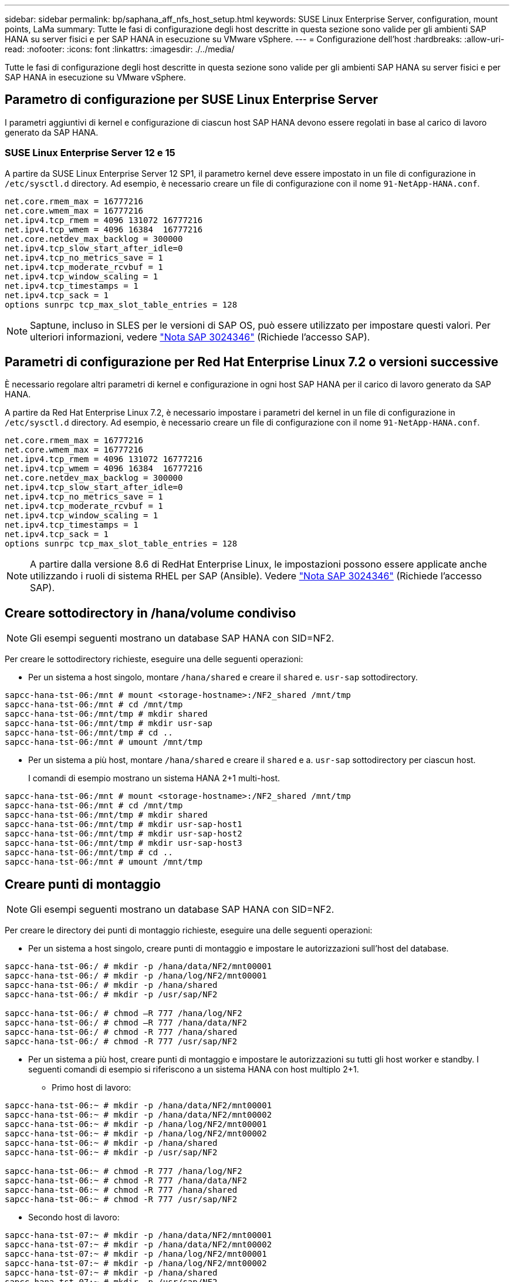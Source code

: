 ---
sidebar: sidebar 
permalink: bp/saphana_aff_nfs_host_setup.html 
keywords: SUSE Linux Enterprise Server, configuration, mount points, LaMa 
summary: Tutte le fasi di configurazione degli host descritte in questa sezione sono valide per gli ambienti SAP HANA su server fisici e per SAP HANA in esecuzione su VMware vSphere. 
---
= Configurazione dell'host
:hardbreaks:
:allow-uri-read: 
:nofooter: 
:icons: font
:linkattrs: 
:imagesdir: ./../media/


[role="lead"]
Tutte le fasi di configurazione degli host descritte in questa sezione sono valide per gli ambienti SAP HANA su server fisici e per SAP HANA in esecuzione su VMware vSphere.



== Parametro di configurazione per SUSE Linux Enterprise Server

I parametri aggiuntivi di kernel e configurazione di ciascun host SAP HANA devono essere regolati in base al carico di lavoro generato da SAP HANA.



=== SUSE Linux Enterprise Server 12 e 15

A partire da SUSE Linux Enterprise Server 12 SP1, il parametro kernel deve essere impostato in un file di configurazione in `/etc/sysctl.d` directory. Ad esempio, è necessario creare un file di configurazione con il nome `91-NetApp-HANA.conf`.

....
net.core.rmem_max = 16777216
net.core.wmem_max = 16777216
net.ipv4.tcp_rmem = 4096 131072 16777216
net.ipv4.tcp_wmem = 4096 16384  16777216
net.core.netdev_max_backlog = 300000
net.ipv4.tcp_slow_start_after_idle=0
net.ipv4.tcp_no_metrics_save = 1
net.ipv4.tcp_moderate_rcvbuf = 1
net.ipv4.tcp_window_scaling = 1
net.ipv4.tcp_timestamps = 1
net.ipv4.tcp_sack = 1
options sunrpc tcp_max_slot_table_entries = 128
....

NOTE: Saptune, incluso in SLES per le versioni di SAP OS, può essere utilizzato per impostare questi valori. Per ulteriori informazioni, vedere https://launchpad.support.sap.com/#/notes/3024346["Nota SAP 3024346"^] (Richiede l'accesso SAP).

....

....


== Parametri di configurazione per Red Hat Enterprise Linux 7.2 o versioni successive

È necessario regolare altri parametri di kernel e configurazione in ogni host SAP HANA per il carico di lavoro generato da SAP HANA.

A partire da Red Hat Enterprise Linux 7.2, è necessario impostare i parametri del kernel in un file di configurazione in `/etc/sysctl.d` directory. Ad esempio, è necessario creare un file di configurazione con il nome `91-NetApp-HANA.conf`.

....
net.core.rmem_max = 16777216
net.core.wmem_max = 16777216
net.ipv4.tcp_rmem = 4096 131072 16777216
net.ipv4.tcp_wmem = 4096 16384  16777216
net.core.netdev_max_backlog = 300000
net.ipv4.tcp_slow_start_after_idle=0
net.ipv4.tcp_no_metrics_save = 1
net.ipv4.tcp_moderate_rcvbuf = 1
net.ipv4.tcp_window_scaling = 1
net.ipv4.tcp_timestamps = 1
net.ipv4.tcp_sack = 1
options sunrpc tcp_max_slot_table_entries = 128
....

NOTE: A partire dalla versione 8.6 di RedHat Enterprise Linux, le impostazioni possono essere applicate anche utilizzando i ruoli di sistema RHEL per SAP (Ansible). Vedere https://launchpad.support.sap.com/#/notes/3024346["Nota SAP 3024346"^] (Richiede l'accesso SAP).



== Creare sottodirectory in /hana/volume condiviso


NOTE: Gli esempi seguenti mostrano un database SAP HANA con SID=NF2.

Per creare le sottodirectory richieste, eseguire una delle seguenti operazioni:

* Per un sistema a host singolo, montare `/hana/shared` e creare il `shared` e. `usr-sap` sottodirectory.


....
sapcc-hana-tst-06:/mnt # mount <storage-hostname>:/NF2_shared /mnt/tmp
sapcc-hana-tst-06:/mnt # cd /mnt/tmp
sapcc-hana-tst-06:/mnt/tmp # mkdir shared
sapcc-hana-tst-06:/mnt/tmp # mkdir usr-sap
sapcc-hana-tst-06:/mnt/tmp # cd ..
sapcc-hana-tst-06:/mnt # umount /mnt/tmp
....
* Per un sistema a più host, montare `/hana/shared` e creare il `shared` e a. `usr-sap` sottodirectory per ciascun host.
+
I comandi di esempio mostrano un sistema HANA 2+1 multi-host.



....
sapcc-hana-tst-06:/mnt # mount <storage-hostname>:/NF2_shared /mnt/tmp
sapcc-hana-tst-06:/mnt # cd /mnt/tmp
sapcc-hana-tst-06:/mnt/tmp # mkdir shared
sapcc-hana-tst-06:/mnt/tmp # mkdir usr-sap-host1
sapcc-hana-tst-06:/mnt/tmp # mkdir usr-sap-host2
sapcc-hana-tst-06:/mnt/tmp # mkdir usr-sap-host3
sapcc-hana-tst-06:/mnt/tmp # cd ..
sapcc-hana-tst-06:/mnt # umount /mnt/tmp
....


== Creare punti di montaggio


NOTE: Gli esempi seguenti mostrano un database SAP HANA con SID=NF2.

Per creare le directory dei punti di montaggio richieste, eseguire una delle seguenti operazioni:

* Per un sistema a host singolo, creare punti di montaggio e impostare le autorizzazioni sull'host del database.


....
sapcc-hana-tst-06:/ # mkdir -p /hana/data/NF2/mnt00001
sapcc-hana-tst-06:/ # mkdir -p /hana/log/NF2/mnt00001
sapcc-hana-tst-06:/ # mkdir -p /hana/shared
sapcc-hana-tst-06:/ # mkdir -p /usr/sap/NF2

sapcc-hana-tst-06:/ # chmod –R 777 /hana/log/NF2
sapcc-hana-tst-06:/ # chmod –R 777 /hana/data/NF2
sapcc-hana-tst-06:/ # chmod -R 777 /hana/shared
sapcc-hana-tst-06:/ # chmod -R 777 /usr/sap/NF2
....
* Per un sistema a più host, creare punti di montaggio e impostare le autorizzazioni su tutti gli host worker e standby. I seguenti comandi di esempio si riferiscono a un sistema HANA con host multiplo 2+1.
+
** Primo host di lavoro:




....
sapcc-hana-tst-06:~ # mkdir -p /hana/data/NF2/mnt00001
sapcc-hana-tst-06:~ # mkdir -p /hana/data/NF2/mnt00002
sapcc-hana-tst-06:~ # mkdir -p /hana/log/NF2/mnt00001
sapcc-hana-tst-06:~ # mkdir -p /hana/log/NF2/mnt00002
sapcc-hana-tst-06:~ # mkdir -p /hana/shared
sapcc-hana-tst-06:~ # mkdir -p /usr/sap/NF2

sapcc-hana-tst-06:~ # chmod -R 777 /hana/log/NF2
sapcc-hana-tst-06:~ # chmod -R 777 /hana/data/NF2
sapcc-hana-tst-06:~ # chmod -R 777 /hana/shared
sapcc-hana-tst-06:~ # chmod -R 777 /usr/sap/NF2
....
* Secondo host di lavoro:


....
sapcc-hana-tst-07:~ # mkdir -p /hana/data/NF2/mnt00001
sapcc-hana-tst-07:~ # mkdir -p /hana/data/NF2/mnt00002
sapcc-hana-tst-07:~ # mkdir -p /hana/log/NF2/mnt00001
sapcc-hana-tst-07:~ # mkdir -p /hana/log/NF2/mnt00002
sapcc-hana-tst-07:~ # mkdir -p /hana/shared
sapcc-hana-tst-07:~ # mkdir -p /usr/sap/NF2

sapcc-hana-tst-07:~ # chmod -R 777 /hana/log/NF2
sapcc-hana-tst-07:~ # chmod -R 777 /hana/data/NF2
sapcc-hana-tst-07:~ # chmod -R 777 /hana/shared
sapcc-hana-tst-07:~ # chmod -R 777 /usr/sap/NF2
....
* Host in standby:


....
sapcc-hana-tst-08:~ # mkdir -p /hana/data/NF2/mnt00001
sapcc-hana-tst-08:~ # mkdir -p /hana/data/NF2/mnt00002
sapcc-hana-tst-08:~ # mkdir -p /hana/log/NF2/mnt00001
sapcc-hana-tst-08:~ # mkdir -p /hana/log/NF2/mnt00002
sapcc-hana-tst-08:~ # mkdir -p /hana/shared
sapcc-hana-tst-08:~ # mkdir -p /usr/sap/NF2

sapcc-hana-tst-08:~ # chmod -R 777 /hana/log/NF2
sapcc-hana-tst-08:~ # chmod -R 777 /hana/data/NF2
sapcc-hana-tst-08:~ # chmod -R 777 /hana/shared
sapcc-hana-tst-08:~ # chmod -R 777 /usr/sap/NF2
....


== Montare i file system

A seconda della versione di NFS e della release di ONTAP, è necessario utilizzare diverse opzioni di montaggio. I seguenti file system devono essere montati sugli host:

* `/hana/data/SID/mnt0000*`
* `/hana/log/SID/mnt0000*`
* `/hana/shared`
* `/usr/sap/SID`


La seguente tabella mostra le versioni di NFS da utilizzare per i diversi file system per i database SAP HANA a host singolo e multiplo.

|===
| File system | Host singolo SAP HANA | SAP HANA host multipli 


| /hana/data/SID/mnt0000* | NFSv3 o NFSv4 | NFSv4 


| /hana/log/SID/mnt0000* | NFSv3 o NFSv4 | NFSv4 


| /hana/shared | NFSv3 o NFSv4 | NFSv3 o NFSv4 


| /Usr/sap/SID | NFSv3 o NFSv4 | NFSv3 o NFSv4 
|===
La seguente tabella mostra le opzioni di montaggio per le varie versioni di NFS e le release di ONTAP. I parametri comuni sono indipendenti dalle versioni di NFS e ONTAP.


NOTE: SAP lama richiede che la directory /usr/sap/SID sia locale. Pertanto, non montare un volume NFS per /usr/sap/SID se si utilizza SAP lama.

Per NFSv3, è necessario disattivare il blocco NFS per evitare le operazioni di pulitura del blocco NFS in caso di guasto del software o del server.

Con ONTAP 9, le dimensioni di trasferimento NFS possono essere configurate fino a 1 MB. In particolare, con connessioni a 40 GbE o più veloci al sistema storage, è necessario impostare le dimensioni di trasferimento su 1 MB per ottenere i valori di throughput previsti.

|===
| Parametro comune | NFSv3 | NFSv4 | Dimensione del trasferimento NFS con ONTAP 9 | Dimensione del trasferimento NFS con ONTAP 8 


| rw, bg, hard, time=600, noatime | nfsvers=3,nolock | nfsvers=4.1,lock | rsize=1048576,wsize=262144 | rsize=65536,wsize=65536 
|===

NOTE: Per migliorare le prestazioni di lettura con NFSv3, NetApp consiglia di utilizzare `nconnect=n` Opzione di montaggio, disponibile con SUSE Linux Enterprise Server 12 SP4 o versione successiva e RedHat Enterprise Linux (RHEL) 8.3 o versione successiva.


NOTE: I test delle performance lo hanno dimostrato `nconnect=4` fornisce buoni risultati di lettura per i volumi di dati. Le scritture dei log potrebbero trarre vantaggio da un numero inferiore di sessioni, ad esempio `nconnect=2`. Anche i volumi condivisi possono trarre vantaggio dall'utilizzo dell'opzione 'nconnect'. Tenere presente che il primo mount da un server NFS (indirizzo IP) definisce il numero di sessioni utilizzate. Ulteriori montaggi sullo stesso indirizzo IP non modificano questo valore anche se per nconnect viene utilizzato un valore diverso.


NOTE: A partire da ONTAP 9.8 e SUSE SLES15SP2 o RedHat RHEL 8.4 o superiore, NetApp supporta l'opzione nconnect anche per NFSv4.1. Per ulteriori informazioni, consultare la documentazione del vendor Linux.


NOTE: Se nconnect viene utilizzato con NFSv4.x, la quantità di slot di sessione NFSv4.x deve essere regolata in base alla regola seguente:
La quantità di slot di sessione è pari a <nconnect value> x 64.
All'ospite questo sarà adjusted da
`echo options nfs max_session_slots= <calculated value> > /etc/modprobe.d/nfsclient.conf`
seguito da un riavvio. Anche il valore lato server deve essere regolato, impostare il numero di slot di sessione come descritto in link:saphana_aff_nfs_storage_controller_setup.html#nfs-configuration-for-nfsv4["Configurazione NFS per NFSv4."]

L'esempio seguente mostra un database SAP HANA host singolo con SID=NF2 utilizzando NFSv3 e una dimensione di trasferimento NFS di 1 MB per le letture e 256k per le scritture. Per montare i file system durante l'avvio del sistema con `/etc/fstab` file di configurazione, attenersi alla seguente procedura:

. Aggiungere i file system richiesti a `/etc/fstab` file di configurazione.
+
....
sapcc-hana-tst-06:/ # cat /etc/fstab
<storage-vif-data01>:/NF2_data_mnt00001 /hana/data/NF2/mnt00001 nfs rw,nfsvers=3,hard,timeo=600,nconnect=4,rsize=1048576,wsize=262144,bg,noatime,nolock 0 0
<storage-vif-log01>:/NF2_log_mnt00001 /hana/log/NF2/mnt00001 nfs rw,nfsvers=3,hard,timeo=600,nconnect=2,rsize=1048576,wsize=262144,bg,noatime,nolock 0 0
<storage-vif-data01>:/NF2_shared/usr-sap /usr/sap/NF2 nfs rw,nfsvers=3,hard,timeo=600,nconnect=4,rsize=1048576,wsize=262144,bg,noatime,nolock 0 0
<storage-vif-data01>:/NF2_shared/shared /hana/shared nfs rw,nfsvers=3,hard,timeo=600,nconnect=4,rsize=1048576,wsize=262144,bg,noatime,nolock 0 0
....
. Eseguire `mount –a` per montare i file system su tutti gli host.


Nell'esempio successivo viene illustrato un database SAP HANA multihost con SID=NF2 utilizzando NFSv4.1 per i file system di dati e log e NFSv3 per `/hana/shared` e. `/usr/sap/NF2` file system. Viene utilizzata una dimensione di trasferimento NFS di 1 MB per le letture e 256k per le scritture.

. Aggiungere i file system richiesti a `/etc/fstab` file di configurazione su tutti gli host.
+

NOTE: Il `/usr/sap/NF2` il file system è diverso per ciascun host di database. Viene mostrato l'esempio seguente `/NF2_shared/usr-sap-host1`.

+
....
stlrx300s8-5:/ # cat /etc/fstab
<storage-vif-data01>:/NF2_data_mnt00001 /hana/data/NF2/mnt00001 nfs  rw,nfsvers=4.1,hard,timeo=600,nconnect=4,rsize=1048576,wsize=262144,bg,noatime,lock 0 0
<storage-vif-data02>:/NF2_data_mnt00002 /hana/data/NF2/mnt00002 nfs rw,nfsvers=4.1,hard,timeo=600,nconnect=4,rsize=1048576,wsize=262144,bg,noatime,lock 0 0
<storage-vif-log01>:/NF2_log_mnt00001 /hana/log/NF2/mnt00001 nfs rw,nfsvers=4.1,hard,timeo=600,nconnect=2,rsize=1048576,wsize=262144,bg,noatime,lock 0 0
<storage-vif-log02>:/NF2_log_mnt00002 /hana/log/NF2/mnt00002 nfs rw,nfsvers=4.1,hard,timeo=600,nconnect=2,rsize=1048576,wsize=262144,bg,noatime,lock 0 0
<storage-vif-data02>:/NF2_shared/usr-sap-host1 /usr/sap/NF2 nfs rw,nfsvers=3,hard,timeo=600,nconnect=4,rsize=1048576,wsize=262144,bg,noatime,nolock 0 0
<storage-vif-data02>:/NF2_shared/shared /hana/shared nfs rw,nfsvers=3,hard,timeo=600,nconnect=4,rsize=1048576,wsize=262144,bg,noatime,nolock 0 0
....
. Eseguire `mount –a` per montare i file system su tutti gli host.

